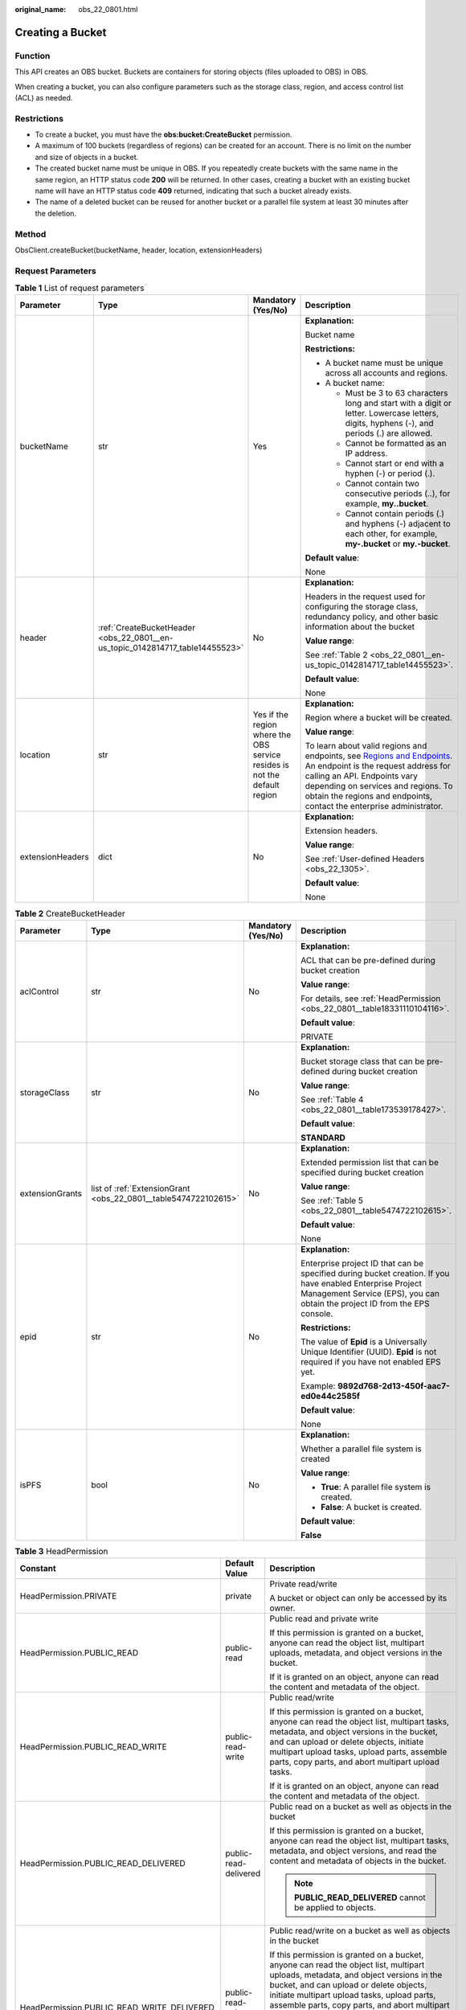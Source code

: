:original_name: obs_22_0801.html

.. _obs_22_0801:

Creating a Bucket
=================

Function
--------

This API creates an OBS bucket. Buckets are containers for storing objects (files uploaded to OBS) in OBS.

When creating a bucket, you can also configure parameters such as the storage class, region, and access control list (ACL) as needed.

Restrictions
------------

-  To create a bucket, you must have the **obs:bucket:CreateBucket** permission.
-  A maximum of 100 buckets (regardless of regions) can be created for an account. There is no limit on the number and size of objects in a bucket.
-  The created bucket name must be unique in OBS. If you repeatedly create buckets with the same name in the same region, an HTTP status code **200** will be returned. In other cases, creating a bucket with an existing bucket name will have an HTTP status code **409** returned, indicating that such a bucket already exists.
-  The name of a deleted bucket can be reused for another bucket or a parallel file system at least 30 minutes after the deletion.

Method
------

ObsClient.createBucket(bucketName, header, location, extensionHeaders)

Request Parameters
------------------

.. table:: **Table 1** List of request parameters

   +------------------+-------------------------------------------------------------------------------+---------------------------------------------------------------------------+---------------------------------------------------------------------------------------------------------------------------------------------------------------------------------------------------------------------------------------------------------------------------------------------------------------------------+
   | Parameter        | Type                                                                          | Mandatory (Yes/No)                                                        | Description                                                                                                                                                                                                                                                                                                               |
   +==================+===============================================================================+===========================================================================+===========================================================================================================================================================================================================================================================================================================================+
   | bucketName       | str                                                                           | Yes                                                                       | **Explanation:**                                                                                                                                                                                                                                                                                                          |
   |                  |                                                                               |                                                                           |                                                                                                                                                                                                                                                                                                                           |
   |                  |                                                                               |                                                                           | Bucket name                                                                                                                                                                                                                                                                                                               |
   |                  |                                                                               |                                                                           |                                                                                                                                                                                                                                                                                                                           |
   |                  |                                                                               |                                                                           | **Restrictions:**                                                                                                                                                                                                                                                                                                         |
   |                  |                                                                               |                                                                           |                                                                                                                                                                                                                                                                                                                           |
   |                  |                                                                               |                                                                           | -  A bucket name must be unique across all accounts and regions.                                                                                                                                                                                                                                                          |
   |                  |                                                                               |                                                                           | -  A bucket name:                                                                                                                                                                                                                                                                                                         |
   |                  |                                                                               |                                                                           |                                                                                                                                                                                                                                                                                                                           |
   |                  |                                                                               |                                                                           |    -  Must be 3 to 63 characters long and start with a digit or letter. Lowercase letters, digits, hyphens (-), and periods (.) are allowed.                                                                                                                                                                              |
   |                  |                                                                               |                                                                           |    -  Cannot be formatted as an IP address.                                                                                                                                                                                                                                                                               |
   |                  |                                                                               |                                                                           |    -  Cannot start or end with a hyphen (-) or period (.).                                                                                                                                                                                                                                                                |
   |                  |                                                                               |                                                                           |    -  Cannot contain two consecutive periods (..), for example, **my..bucket**.                                                                                                                                                                                                                                           |
   |                  |                                                                               |                                                                           |    -  Cannot contain periods (.) and hyphens (-) adjacent to each other, for example, **my-.bucket** or **my.-bucket**.                                                                                                                                                                                                   |
   |                  |                                                                               |                                                                           |                                                                                                                                                                                                                                                                                                                           |
   |                  |                                                                               |                                                                           | **Default value**:                                                                                                                                                                                                                                                                                                        |
   |                  |                                                                               |                                                                           |                                                                                                                                                                                                                                                                                                                           |
   |                  |                                                                               |                                                                           | None                                                                                                                                                                                                                                                                                                                      |
   +------------------+-------------------------------------------------------------------------------+---------------------------------------------------------------------------+---------------------------------------------------------------------------------------------------------------------------------------------------------------------------------------------------------------------------------------------------------------------------------------------------------------------------+
   | header           | :ref:`CreateBucketHeader <obs_22_0801__en-us_topic_0142814717_table14455523>` | No                                                                        | **Explanation:**                                                                                                                                                                                                                                                                                                          |
   |                  |                                                                               |                                                                           |                                                                                                                                                                                                                                                                                                                           |
   |                  |                                                                               |                                                                           | Headers in the request used for configuring the storage class, redundancy policy, and other basic information about the bucket                                                                                                                                                                                            |
   |                  |                                                                               |                                                                           |                                                                                                                                                                                                                                                                                                                           |
   |                  |                                                                               |                                                                           | **Value range**:                                                                                                                                                                                                                                                                                                          |
   |                  |                                                                               |                                                                           |                                                                                                                                                                                                                                                                                                                           |
   |                  |                                                                               |                                                                           | See :ref:`Table 2 <obs_22_0801__en-us_topic_0142814717_table14455523>`.                                                                                                                                                                                                                                                   |
   |                  |                                                                               |                                                                           |                                                                                                                                                                                                                                                                                                                           |
   |                  |                                                                               |                                                                           | **Default value**:                                                                                                                                                                                                                                                                                                        |
   |                  |                                                                               |                                                                           |                                                                                                                                                                                                                                                                                                                           |
   |                  |                                                                               |                                                                           | None                                                                                                                                                                                                                                                                                                                      |
   +------------------+-------------------------------------------------------------------------------+---------------------------------------------------------------------------+---------------------------------------------------------------------------------------------------------------------------------------------------------------------------------------------------------------------------------------------------------------------------------------------------------------------------+
   | location         | str                                                                           | Yes if the region where the OBS service resides is not the default region | **Explanation:**                                                                                                                                                                                                                                                                                                          |
   |                  |                                                                               |                                                                           |                                                                                                                                                                                                                                                                                                                           |
   |                  |                                                                               |                                                                           | Region where a bucket will be created.                                                                                                                                                                                                                                                                                    |
   |                  |                                                                               |                                                                           |                                                                                                                                                                                                                                                                                                                           |
   |                  |                                                                               |                                                                           | **Value range**:                                                                                                                                                                                                                                                                                                          |
   |                  |                                                                               |                                                                           |                                                                                                                                                                                                                                                                                                                           |
   |                  |                                                                               |                                                                           | To learn about valid regions and endpoints, see `Regions and Endpoints <https://docs.otc.t-systems.com/en-us/endpoint/index.html>`__. An endpoint is the request address for calling an API. Endpoints vary depending on services and regions. To obtain the regions and endpoints, contact the enterprise administrator. |
   +------------------+-------------------------------------------------------------------------------+---------------------------------------------------------------------------+---------------------------------------------------------------------------------------------------------------------------------------------------------------------------------------------------------------------------------------------------------------------------------------------------------------------------+
   | extensionHeaders | dict                                                                          | No                                                                        | **Explanation:**                                                                                                                                                                                                                                                                                                          |
   |                  |                                                                               |                                                                           |                                                                                                                                                                                                                                                                                                                           |
   |                  |                                                                               |                                                                           | Extension headers.                                                                                                                                                                                                                                                                                                        |
   |                  |                                                                               |                                                                           |                                                                                                                                                                                                                                                                                                                           |
   |                  |                                                                               |                                                                           | **Value range**:                                                                                                                                                                                                                                                                                                          |
   |                  |                                                                               |                                                                           |                                                                                                                                                                                                                                                                                                                           |
   |                  |                                                                               |                                                                           | See :ref:`User-defined Headers <obs_22_1305>`.                                                                                                                                                                                                                                                                            |
   |                  |                                                                               |                                                                           |                                                                                                                                                                                                                                                                                                                           |
   |                  |                                                                               |                                                                           | **Default value**:                                                                                                                                                                                                                                                                                                        |
   |                  |                                                                               |                                                                           |                                                                                                                                                                                                                                                                                                                           |
   |                  |                                                                               |                                                                           | None                                                                                                                                                                                                                                                                                                                      |
   +------------------+-------------------------------------------------------------------------------+---------------------------------------------------------------------------+---------------------------------------------------------------------------------------------------------------------------------------------------------------------------------------------------------------------------------------------------------------------------------------------------------------------------+

.. _obs_22_0801__en-us_topic_0142814717_table14455523:

.. table:: **Table 2** CreateBucketHeader

   +-----------------+-----------------------------------------------------------------+--------------------+------------------------------------------------------------------------------------------------------------------------------------------------------------------------------------------+
   | Parameter       | Type                                                            | Mandatory (Yes/No) | Description                                                                                                                                                                              |
   +=================+=================================================================+====================+==========================================================================================================================================================================================+
   | aclControl      | str                                                             | No                 | **Explanation:**                                                                                                                                                                         |
   |                 |                                                                 |                    |                                                                                                                                                                                          |
   |                 |                                                                 |                    | ACL that can be pre-defined during bucket creation                                                                                                                                       |
   |                 |                                                                 |                    |                                                                                                                                                                                          |
   |                 |                                                                 |                    | **Value range**:                                                                                                                                                                         |
   |                 |                                                                 |                    |                                                                                                                                                                                          |
   |                 |                                                                 |                    | For details, see :ref:`HeadPermission <obs_22_0801__table18331110104116>`.                                                                                                               |
   |                 |                                                                 |                    |                                                                                                                                                                                          |
   |                 |                                                                 |                    | **Default value**:                                                                                                                                                                       |
   |                 |                                                                 |                    |                                                                                                                                                                                          |
   |                 |                                                                 |                    | PRIVATE                                                                                                                                                                                  |
   +-----------------+-----------------------------------------------------------------+--------------------+------------------------------------------------------------------------------------------------------------------------------------------------------------------------------------------+
   | storageClass    | str                                                             | No                 | **Explanation:**                                                                                                                                                                         |
   |                 |                                                                 |                    |                                                                                                                                                                                          |
   |                 |                                                                 |                    | Bucket storage class that can be pre-defined during bucket creation                                                                                                                      |
   |                 |                                                                 |                    |                                                                                                                                                                                          |
   |                 |                                                                 |                    | **Value range**:                                                                                                                                                                         |
   |                 |                                                                 |                    |                                                                                                                                                                                          |
   |                 |                                                                 |                    | See :ref:`Table 4 <obs_22_0801__table173539178427>`.                                                                                                                                     |
   |                 |                                                                 |                    |                                                                                                                                                                                          |
   |                 |                                                                 |                    | **Default value**:                                                                                                                                                                       |
   |                 |                                                                 |                    |                                                                                                                                                                                          |
   |                 |                                                                 |                    | **STANDARD**                                                                                                                                                                             |
   +-----------------+-----------------------------------------------------------------+--------------------+------------------------------------------------------------------------------------------------------------------------------------------------------------------------------------------+
   | extensionGrants | list of :ref:`ExtensionGrant <obs_22_0801__table5474722102615>` | No                 | **Explanation:**                                                                                                                                                                         |
   |                 |                                                                 |                    |                                                                                                                                                                                          |
   |                 |                                                                 |                    | Extended permission list that can be specified during bucket creation                                                                                                                    |
   |                 |                                                                 |                    |                                                                                                                                                                                          |
   |                 |                                                                 |                    | **Value range**:                                                                                                                                                                         |
   |                 |                                                                 |                    |                                                                                                                                                                                          |
   |                 |                                                                 |                    | See :ref:`Table 5 <obs_22_0801__table5474722102615>`.                                                                                                                                    |
   |                 |                                                                 |                    |                                                                                                                                                                                          |
   |                 |                                                                 |                    | **Default value**:                                                                                                                                                                       |
   |                 |                                                                 |                    |                                                                                                                                                                                          |
   |                 |                                                                 |                    | None                                                                                                                                                                                     |
   +-----------------+-----------------------------------------------------------------+--------------------+------------------------------------------------------------------------------------------------------------------------------------------------------------------------------------------+
   | epid            | str                                                             | No                 | **Explanation:**                                                                                                                                                                         |
   |                 |                                                                 |                    |                                                                                                                                                                                          |
   |                 |                                                                 |                    | Enterprise project ID that can be specified during bucket creation. If you have enabled Enterprise Project Management Service (EPS), you can obtain the project ID from the EPS console. |
   |                 |                                                                 |                    |                                                                                                                                                                                          |
   |                 |                                                                 |                    | **Restrictions:**                                                                                                                                                                        |
   |                 |                                                                 |                    |                                                                                                                                                                                          |
   |                 |                                                                 |                    | The value of **Epid** is a Universally Unique Identifier (UUID). **Epid** is not required if you have not enabled EPS yet.                                                               |
   |                 |                                                                 |                    |                                                                                                                                                                                          |
   |                 |                                                                 |                    | Example: **9892d768-2d13-450f-aac7-ed0e44c2585f**                                                                                                                                        |
   |                 |                                                                 |                    |                                                                                                                                                                                          |
   |                 |                                                                 |                    | **Default value**:                                                                                                                                                                       |
   |                 |                                                                 |                    |                                                                                                                                                                                          |
   |                 |                                                                 |                    | None                                                                                                                                                                                     |
   +-----------------+-----------------------------------------------------------------+--------------------+------------------------------------------------------------------------------------------------------------------------------------------------------------------------------------------+
   | isPFS           | bool                                                            | No                 | **Explanation:**                                                                                                                                                                         |
   |                 |                                                                 |                    |                                                                                                                                                                                          |
   |                 |                                                                 |                    | Whether a parallel file system is created                                                                                                                                                |
   |                 |                                                                 |                    |                                                                                                                                                                                          |
   |                 |                                                                 |                    | **Value range**:                                                                                                                                                                         |
   |                 |                                                                 |                    |                                                                                                                                                                                          |
   |                 |                                                                 |                    | -  **True**: A parallel file system is created.                                                                                                                                          |
   |                 |                                                                 |                    | -  **False**: A bucket is created.                                                                                                                                                       |
   |                 |                                                                 |                    |                                                                                                                                                                                          |
   |                 |                                                                 |                    | **Default value**:                                                                                                                                                                       |
   |                 |                                                                 |                    |                                                                                                                                                                                          |
   |                 |                                                                 |                    | **False**                                                                                                                                                                                |
   +-----------------+-----------------------------------------------------------------+--------------------+------------------------------------------------------------------------------------------------------------------------------------------------------------------------------------------+

.. _obs_22_0801__table18331110104116:

.. table:: **Table 3** HeadPermission

   +--------------------------------------------+-----------------------------+--------------------------------------------------------------------------------------------------------------------------------------------------------------------------------------------------------------------------------------------------------------------------------------------------------------------------------------------------------------------------+
   | Constant                                   | Default Value               | Description                                                                                                                                                                                                                                                                                                                                                              |
   +============================================+=============================+==========================================================================================================================================================================================================================================================================================================================================================================+
   | HeadPermission.PRIVATE                     | private                     | Private read/write                                                                                                                                                                                                                                                                                                                                                       |
   |                                            |                             |                                                                                                                                                                                                                                                                                                                                                                          |
   |                                            |                             | A bucket or object can only be accessed by its owner.                                                                                                                                                                                                                                                                                                                    |
   +--------------------------------------------+-----------------------------+--------------------------------------------------------------------------------------------------------------------------------------------------------------------------------------------------------------------------------------------------------------------------------------------------------------------------------------------------------------------------+
   | HeadPermission.PUBLIC_READ                 | public-read                 | Public read and private write                                                                                                                                                                                                                                                                                                                                            |
   |                                            |                             |                                                                                                                                                                                                                                                                                                                                                                          |
   |                                            |                             | If this permission is granted on a bucket, anyone can read the object list, multipart uploads, metadata, and object versions in the bucket.                                                                                                                                                                                                                              |
   |                                            |                             |                                                                                                                                                                                                                                                                                                                                                                          |
   |                                            |                             | If it is granted on an object, anyone can read the content and metadata of the object.                                                                                                                                                                                                                                                                                   |
   +--------------------------------------------+-----------------------------+--------------------------------------------------------------------------------------------------------------------------------------------------------------------------------------------------------------------------------------------------------------------------------------------------------------------------------------------------------------------------+
   | HeadPermission.PUBLIC_READ_WRITE           | public-read-write           | Public read/write                                                                                                                                                                                                                                                                                                                                                        |
   |                                            |                             |                                                                                                                                                                                                                                                                                                                                                                          |
   |                                            |                             | If this permission is granted on a bucket, anyone can read the object list, multipart tasks, metadata, and object versions in the bucket, and can upload or delete objects, initiate multipart upload tasks, upload parts, assemble parts, copy parts, and abort multipart upload tasks.                                                                                 |
   |                                            |                             |                                                                                                                                                                                                                                                                                                                                                                          |
   |                                            |                             | If it is granted on an object, anyone can read the content and metadata of the object.                                                                                                                                                                                                                                                                                   |
   +--------------------------------------------+-----------------------------+--------------------------------------------------------------------------------------------------------------------------------------------------------------------------------------------------------------------------------------------------------------------------------------------------------------------------------------------------------------------------+
   | HeadPermission.PUBLIC_READ_DELIVERED       | public-read-delivered       | Public read on a bucket as well as objects in the bucket                                                                                                                                                                                                                                                                                                                 |
   |                                            |                             |                                                                                                                                                                                                                                                                                                                                                                          |
   |                                            |                             | If this permission is granted on a bucket, anyone can read the object list, multipart tasks, metadata, and object versions, and read the content and metadata of objects in the bucket.                                                                                                                                                                                  |
   |                                            |                             |                                                                                                                                                                                                                                                                                                                                                                          |
   |                                            |                             | .. note::                                                                                                                                                                                                                                                                                                                                                                |
   |                                            |                             |                                                                                                                                                                                                                                                                                                                                                                          |
   |                                            |                             |    **PUBLIC_READ_DELIVERED** cannot be applied to objects.                                                                                                                                                                                                                                                                                                               |
   +--------------------------------------------+-----------------------------+--------------------------------------------------------------------------------------------------------------------------------------------------------------------------------------------------------------------------------------------------------------------------------------------------------------------------------------------------------------------------+
   | HeadPermission.PUBLIC_READ_WRITE_DELIVERED | public-read-write-delivered | Public read/write on a bucket as well as objects in the bucket                                                                                                                                                                                                                                                                                                           |
   |                                            |                             |                                                                                                                                                                                                                                                                                                                                                                          |
   |                                            |                             | If this permission is granted on a bucket, anyone can read the object list, multipart uploads, metadata, and object versions in the bucket, and can upload or delete objects, initiate multipart upload tasks, upload parts, assemble parts, copy parts, and abort multipart uploads. They can also read the content and metadata of objects in the bucket.              |
   |                                            |                             |                                                                                                                                                                                                                                                                                                                                                                          |
   |                                            |                             | .. note::                                                                                                                                                                                                                                                                                                                                                                |
   |                                            |                             |                                                                                                                                                                                                                                                                                                                                                                          |
   |                                            |                             |    **PUBLIC_READ_WRITE_DELIVERED** cannot be applied to objects.                                                                                                                                                                                                                                                                                                         |
   +--------------------------------------------+-----------------------------+--------------------------------------------------------------------------------------------------------------------------------------------------------------------------------------------------------------------------------------------------------------------------------------------------------------------------------------------------------------------------+
   | HeadPermission.BUCKET_OWNER_FULL_CONTROL   | public-read-write-delivered | If this permission is granted on an object, only the bucket and object owners have the full control over the object. By default, if you upload an object to a bucket owned by another user, the bucket owner does not have the permissions on your object. After you grant this permission to the bucket owner, the bucket owner can have full control over your object. |
   +--------------------------------------------+-----------------------------+--------------------------------------------------------------------------------------------------------------------------------------------------------------------------------------------------------------------------------------------------------------------------------------------------------------------------------------------------------------------------+

.. _obs_22_0801__table173539178427:

.. table:: **Table 4** StorageClass

   +-----------------------+------------------------+-----------------------------------------------------------------------------------------------------------------------------------------------------------------------------------+
   | Parameter             | Type                   | Description                                                                                                                                                                       |
   +=======================+========================+===================================================================================================================================================================================+
   | STANDARD              | Standard storage class | **Explanation:**                                                                                                                                                                  |
   |                       |                        |                                                                                                                                                                                   |
   |                       |                        | Features low access latency and high throughput and is used for storing massive, frequently accessed (multiple times a month) or small objects (< 1 MB) requiring quick response. |
   +-----------------------+------------------------+-----------------------------------------------------------------------------------------------------------------------------------------------------------------------------------+
   | WARM                  | Warm storage class     | **Explanation:**                                                                                                                                                                  |
   |                       |                        |                                                                                                                                                                                   |
   |                       |                        | Used for storing data that is semi-frequently accessed (fewer than 12 times a year) but is instantly available when needed.                                                       |
   +-----------------------+------------------------+-----------------------------------------------------------------------------------------------------------------------------------------------------------------------------------+
   | COLD                  | Cold storage class     | **Explanation:**                                                                                                                                                                  |
   |                       |                        |                                                                                                                                                                                   |
   |                       |                        | Used for storing rarely accessed (once a year) data.                                                                                                                              |
   +-----------------------+------------------------+-----------------------------------------------------------------------------------------------------------------------------------------------------------------------------------+

.. _obs_22_0801__table5474722102615:

.. table:: **Table 5** ExtensionGrant

   +-----------------+-----------------+--------------------+------------------------------------------------------------------------------------------------+
   | Parameter       | Type            | Mandatory (Yes/No) | Description                                                                                    |
   +=================+=================+====================+================================================================================================+
   | granteeId       | str             | No                 | **Explanation:**                                                                               |
   |                 |                 |                    |                                                                                                |
   |                 |                 |                    | Account (domain) ID of the grantee                                                             |
   |                 |                 |                    |                                                                                                |
   |                 |                 |                    | **Value range**:                                                                               |
   |                 |                 |                    |                                                                                                |
   |                 |                 |                    | To obtain the account ID, see :ref:`How Do I Get My Account ID and IAM User ID? <obs_22_1703>` |
   |                 |                 |                    |                                                                                                |
   |                 |                 |                    | **Default value**:                                                                             |
   |                 |                 |                    |                                                                                                |
   |                 |                 |                    | None                                                                                           |
   +-----------------+-----------------+--------------------+------------------------------------------------------------------------------------------------+
   | permission      | str             | No                 | **Explanation:**                                                                               |
   |                 |                 |                    |                                                                                                |
   |                 |                 |                    | Custom permissions for the bucket                                                              |
   |                 |                 |                    |                                                                                                |
   |                 |                 |                    | **Value range**:                                                                               |
   |                 |                 |                    |                                                                                                |
   |                 |                 |                    | You can select one or more permissions from :ref:`Table 6 <obs_22_0801__table184878400570>`.   |
   |                 |                 |                    |                                                                                                |
   |                 |                 |                    | **Default value**:                                                                             |
   |                 |                 |                    |                                                                                                |
   |                 |                 |                    | None                                                                                           |
   +-----------------+-----------------+--------------------+------------------------------------------------------------------------------------------------+

.. _obs_22_0801__table184878400570:

.. table:: **Table 6** Permission

   +-----------------------------------+----------------------------------------------------------------------------------------------------------------------------------------------------+
   | Constant                          | Description                                                                                                                                        |
   +===================================+====================================================================================================================================================+
   | READ                              | Read permission                                                                                                                                    |
   |                                   |                                                                                                                                                    |
   |                                   | A grantee with this permission for a bucket can obtain the list of objects, multipart uploads, bucket metadata, and object versions in the bucket. |
   |                                   |                                                                                                                                                    |
   |                                   | A grantee with this permission for an object can obtain the object content and metadata.                                                           |
   +-----------------------------------+----------------------------------------------------------------------------------------------------------------------------------------------------+
   | WRITE                             | Write permission                                                                                                                                   |
   |                                   |                                                                                                                                                    |
   |                                   | A grantee with this permission for a bucket can upload, overwrite, and delete any object or part in the bucket.                                    |
   |                                   |                                                                                                                                                    |
   |                                   | Such permission for an object is not applicable.                                                                                                   |
   +-----------------------------------+----------------------------------------------------------------------------------------------------------------------------------------------------+
   | READ_ACP                          | Permission to read ACL configurations                                                                                                              |
   |                                   |                                                                                                                                                    |
   |                                   | A grantee with this permission can obtain the ACL of a bucket or object.                                                                           |
   |                                   |                                                                                                                                                    |
   |                                   | A bucket or object owner has this permission for the bucket or object permanently.                                                                 |
   +-----------------------------------+----------------------------------------------------------------------------------------------------------------------------------------------------+
   | WRITE_ACP                         | Permission to modify ACL configurations                                                                                                            |
   |                                   |                                                                                                                                                    |
   |                                   | A grantee with this permission can update the ACL of a bucket or object.                                                                           |
   |                                   |                                                                                                                                                    |
   |                                   | A bucket or object owner has this permission for the bucket or object permanently.                                                                 |
   |                                   |                                                                                                                                                    |
   |                                   | A grantee with this permission can modify the ACL, thus obtaining full access permissions.                                                         |
   +-----------------------------------+----------------------------------------------------------------------------------------------------------------------------------------------------+
   | FULL_CONTROL                      | Full control access, including read and write permissions for a bucket and its ACL, or for an object and its ACL.                                  |
   |                                   |                                                                                                                                                    |
   |                                   | A grantee with this permission for a bucket has **READ**, **WRITE**, **READ_ACP**, and **WRITE_ACP** permissions for the bucket.                   |
   |                                   |                                                                                                                                                    |
   |                                   | A grantee with this permission for an object has **READ**, **READ_ACP**, and **WRITE_ACP** permissions for the object.                             |
   +-----------------------------------+----------------------------------------------------------------------------------------------------------------------------------------------------+

Responses
---------

.. table:: **Table 7** List of returned results

   +-----------------------------------------------------+-----------------------------------+
   | Type                                                | Description                       |
   +=====================================================+===================================+
   | :ref:`GetResult <obs_22_0801__table20121844173311>` | **Explanation:**                  |
   |                                                     |                                   |
   |                                                     | SDK common results                |
   +-----------------------------------------------------+-----------------------------------+

.. _obs_22_0801__table20121844173311:

.. table:: **Table 8** GetResult

   +-----------------------+-----------------------+--------------------------------------------------------------------------------------------------------------------------------------------------------------------------------------------------------------------------------------------------------------------------------------------------+
   | Parameter             | Type                  | Description                                                                                                                                                                                                                                                                                      |
   +=======================+=======================+==================================================================================================================================================================================================================================================================================================+
   | status                | int                   | **Explanation:**                                                                                                                                                                                                                                                                                 |
   |                       |                       |                                                                                                                                                                                                                                                                                                  |
   |                       |                       | HTTP status code                                                                                                                                                                                                                                                                                 |
   |                       |                       |                                                                                                                                                                                                                                                                                                  |
   |                       |                       | **Value range**:                                                                                                                                                                                                                                                                                 |
   |                       |                       |                                                                                                                                                                                                                                                                                                  |
   |                       |                       | A status code is a group of digits ranging from 2\ *xx* (indicating successes) to 4\ *xx* or 5\ *xx* (indicating errors). It indicates the status of a response.                                                                                                                                 |
   |                       |                       |                                                                                                                                                                                                                                                                                                  |
   |                       |                       | **Default value**:                                                                                                                                                                                                                                                                               |
   |                       |                       |                                                                                                                                                                                                                                                                                                  |
   |                       |                       | None                                                                                                                                                                                                                                                                                             |
   +-----------------------+-----------------------+--------------------------------------------------------------------------------------------------------------------------------------------------------------------------------------------------------------------------------------------------------------------------------------------------+
   | reason                | str                   | **Explanation:**                                                                                                                                                                                                                                                                                 |
   |                       |                       |                                                                                                                                                                                                                                                                                                  |
   |                       |                       | Reason description.                                                                                                                                                                                                                                                                              |
   |                       |                       |                                                                                                                                                                                                                                                                                                  |
   |                       |                       | **Default value**:                                                                                                                                                                                                                                                                               |
   |                       |                       |                                                                                                                                                                                                                                                                                                  |
   |                       |                       | None                                                                                                                                                                                                                                                                                             |
   +-----------------------+-----------------------+--------------------------------------------------------------------------------------------------------------------------------------------------------------------------------------------------------------------------------------------------------------------------------------------------+
   | errorCode             | str                   | **Explanation:**                                                                                                                                                                                                                                                                                 |
   |                       |                       |                                                                                                                                                                                                                                                                                                  |
   |                       |                       | Error code returned by the OBS server. If the value of **status** is less than **300**, this parameter is left blank.                                                                                                                                                                            |
   |                       |                       |                                                                                                                                                                                                                                                                                                  |
   |                       |                       | **Default value**:                                                                                                                                                                                                                                                                               |
   |                       |                       |                                                                                                                                                                                                                                                                                                  |
   |                       |                       | None                                                                                                                                                                                                                                                                                             |
   +-----------------------+-----------------------+--------------------------------------------------------------------------------------------------------------------------------------------------------------------------------------------------------------------------------------------------------------------------------------------------+
   | errorMessage          | str                   | **Explanation:**                                                                                                                                                                                                                                                                                 |
   |                       |                       |                                                                                                                                                                                                                                                                                                  |
   |                       |                       | Error message returned by the OBS server. If the value of **status** is less than **300**, this parameter is left blank.                                                                                                                                                                         |
   |                       |                       |                                                                                                                                                                                                                                                                                                  |
   |                       |                       | **Default value**:                                                                                                                                                                                                                                                                               |
   |                       |                       |                                                                                                                                                                                                                                                                                                  |
   |                       |                       | None                                                                                                                                                                                                                                                                                             |
   +-----------------------+-----------------------+--------------------------------------------------------------------------------------------------------------------------------------------------------------------------------------------------------------------------------------------------------------------------------------------------+
   | requestId             | str                   | **Explanation:**                                                                                                                                                                                                                                                                                 |
   |                       |                       |                                                                                                                                                                                                                                                                                                  |
   |                       |                       | Request ID returned by the OBS server                                                                                                                                                                                                                                                            |
   |                       |                       |                                                                                                                                                                                                                                                                                                  |
   |                       |                       | **Default value**:                                                                                                                                                                                                                                                                               |
   |                       |                       |                                                                                                                                                                                                                                                                                                  |
   |                       |                       | None                                                                                                                                                                                                                                                                                             |
   +-----------------------+-----------------------+--------------------------------------------------------------------------------------------------------------------------------------------------------------------------------------------------------------------------------------------------------------------------------------------------+
   | indicator             | str                   | **Explanation:**                                                                                                                                                                                                                                                                                 |
   |                       |                       |                                                                                                                                                                                                                                                                                                  |
   |                       |                       | Error indicator returned by the OBS server.                                                                                                                                                                                                                                                      |
   |                       |                       |                                                                                                                                                                                                                                                                                                  |
   |                       |                       | **Default value**:                                                                                                                                                                                                                                                                               |
   |                       |                       |                                                                                                                                                                                                                                                                                                  |
   |                       |                       | None                                                                                                                                                                                                                                                                                             |
   +-----------------------+-----------------------+--------------------------------------------------------------------------------------------------------------------------------------------------------------------------------------------------------------------------------------------------------------------------------------------------+
   | hostId                | str                   | **Explanation:**                                                                                                                                                                                                                                                                                 |
   |                       |                       |                                                                                                                                                                                                                                                                                                  |
   |                       |                       | Requested server ID. If the value of **status** is less than **300**, this parameter is left blank.                                                                                                                                                                                              |
   |                       |                       |                                                                                                                                                                                                                                                                                                  |
   |                       |                       | **Default value**:                                                                                                                                                                                                                                                                               |
   |                       |                       |                                                                                                                                                                                                                                                                                                  |
   |                       |                       | None                                                                                                                                                                                                                                                                                             |
   +-----------------------+-----------------------+--------------------------------------------------------------------------------------------------------------------------------------------------------------------------------------------------------------------------------------------------------------------------------------------------+
   | resource              | str                   | **Explanation:**                                                                                                                                                                                                                                                                                 |
   |                       |                       |                                                                                                                                                                                                                                                                                                  |
   |                       |                       | Error source (a bucket or an object). If the value of **status** is less than **300**, this parameter is left blank.                                                                                                                                                                             |
   |                       |                       |                                                                                                                                                                                                                                                                                                  |
   |                       |                       | **Default value**:                                                                                                                                                                                                                                                                               |
   |                       |                       |                                                                                                                                                                                                                                                                                                  |
   |                       |                       | None                                                                                                                                                                                                                                                                                             |
   +-----------------------+-----------------------+--------------------------------------------------------------------------------------------------------------------------------------------------------------------------------------------------------------------------------------------------------------------------------------------------+
   | header                | list                  | **Explanation:**                                                                                                                                                                                                                                                                                 |
   |                       |                       |                                                                                                                                                                                                                                                                                                  |
   |                       |                       | Response header list, composed of tuples. Each tuple consists of two elements, respectively corresponding to the key and value of a response header.                                                                                                                                             |
   |                       |                       |                                                                                                                                                                                                                                                                                                  |
   |                       |                       | **Default value**:                                                                                                                                                                                                                                                                               |
   |                       |                       |                                                                                                                                                                                                                                                                                                  |
   |                       |                       | None                                                                                                                                                                                                                                                                                             |
   +-----------------------+-----------------------+--------------------------------------------------------------------------------------------------------------------------------------------------------------------------------------------------------------------------------------------------------------------------------------------------+
   | body                  | object                | **Explanation:**                                                                                                                                                                                                                                                                                 |
   |                       |                       |                                                                                                                                                                                                                                                                                                  |
   |                       |                       | Result content returned after the operation is successful. If the value of **status** is larger than **300**, the value of **body** is null. The value varies with the API being called. For details, see :ref:`Bucket-Related APIs <obs_22_0800>` and :ref:`Object-Related APIs <obs_22_0900>`. |
   |                       |                       |                                                                                                                                                                                                                                                                                                  |
   |                       |                       | **Default value**:                                                                                                                                                                                                                                                                               |
   |                       |                       |                                                                                                                                                                                                                                                                                                  |
   |                       |                       | None                                                                                                                                                                                                                                                                                             |
   +-----------------------+-----------------------+--------------------------------------------------------------------------------------------------------------------------------------------------------------------------------------------------------------------------------------------------------------------------------------------------+

Code Examples
-------------

This example creates a bucket named **examplebucket** and specifies its location, ACL, storage class, and redundancy type.

::

   from obs import CreateBucketHeader, HeadPermission
   from obs import ObsClient
   import os
   import traceback

   # Obtain an AK and SK pair using environment variables or import the AK and SK pair in other ways. Using hard coding may result in leakage.
   # Obtain an AK and SK pair on the management console.
   ak = os.getenv("AccessKeyID")
   sk = os.getenv("SecretAccessKey")
   # (Optional) If you use a temporary AK and SK pair and a security token to access OBS, obtain them from environment variables.
   # security_token = os.getenv("SecurityToken")
   # Set server to the endpoint of the region where the bucket is located.
   server = "https://your-endpoint"

   # Create an obsClient instance.
   # If you use a temporary AK and SK pair and a security token to access OBS, you must specify security_token when creating an instance.
   obsClient = ObsClient(access_key_id=ak, secret_access_key=sk, server=server)
   try:
       # Add additional headers to specify a private bucket in the Standard storage class that supports multi-AZ storage.
       header = CreateBucketHeader(aclControl=HeadPermission.PRIVATE, storageClass="STANDARD", availableZone="3az")
       # Specify the region where the bucket is to be created. The region must be the same as that in the endpoint passed.
       location = "region"
       bucketName = "examplebucket"
       # Create a bucket.
       resp = obsClient.createBucket(bucketName, header, location)
       # If status code 2xx is returned, the API is called successfully. Otherwise, the API call fails.
       if resp.status < 300:
           print('Create Bucket Succeeded')
           print('requestId:', resp.requestId)
       else:
           print('Create Bucket Failed')
           print('requestId:', resp.requestId)
           print('errorCode:', resp.errorCode)
           print('errorMessage:', resp.errorMessage)
   except:
       print('Create Bucket Failed')
       print(traceback.format_exc())
